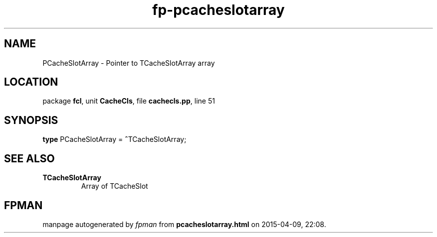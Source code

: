 .\" file autogenerated by fpman
.TH "fp-pcacheslotarray" 3 "2014-03-14" "fpman" "Free Pascal Programmer's Manual"
.SH NAME
PCacheSlotArray - Pointer to TCacheSlotArray array
.SH LOCATION
package \fBfcl\fR, unit \fBCacheCls\fR, file \fBcachecls.pp\fR, line 51
.SH SYNOPSIS
\fBtype\fR PCacheSlotArray = \fB^\fRTCacheSlotArray;
.SH SEE ALSO
.TP
.B TCacheSlotArray
Array of TCacheSlot

.SH FPMAN
manpage autogenerated by \fIfpman\fR from \fBpcacheslotarray.html\fR on 2015-04-09, 22:08.

